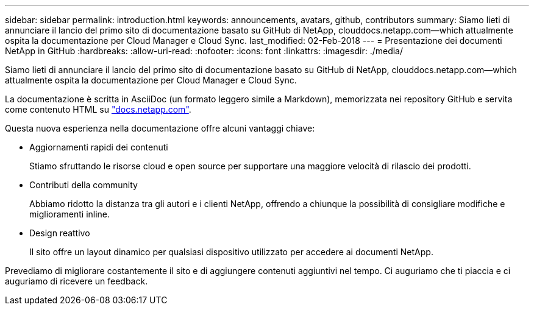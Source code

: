 ---
sidebar: sidebar 
permalink: introduction.html 
keywords: announcements, avatars, github, contributors 
summary: Siamo lieti di annunciare il lancio del primo sito di documentazione basato su GitHub di NetApp, clouddocs.netapp.com—which attualmente ospita la documentazione per Cloud Manager e Cloud Sync. 
last_modified: 02-Feb-2018 
---
= Presentazione dei documenti NetApp in GitHub
:hardbreaks:
:allow-uri-read: 
:nofooter: 
:icons: font
:linkattrs: 
:imagesdir: ./media/


[role="lead"]
Siamo lieti di annunciare il lancio del primo sito di documentazione basato su GitHub di NetApp, clouddocs.netapp.com—which attualmente ospita la documentazione per Cloud Manager e Cloud Sync.

La documentazione è scritta in AsciiDoc (un formato leggero simile a Markdown), memorizzata nei repository GitHub e servita come contenuto HTML su https://docs.netapp.com["docs.netapp.com"^].

Questa nuova esperienza nella documentazione offre alcuni vantaggi chiave:

* Aggiornamenti rapidi dei contenuti
+
Stiamo sfruttando le risorse cloud e open source per supportare una maggiore velocità di rilascio dei prodotti.

* Contributi della community
+
Abbiamo ridotto la distanza tra gli autori e i clienti NetApp, offrendo a chiunque la possibilità di consigliare modifiche e miglioramenti inline.

* Design reattivo
+
Il sito offre un layout dinamico per qualsiasi dispositivo utilizzato per accedere ai documenti NetApp.



Prevediamo di migliorare costantemente il sito e di aggiungere contenuti aggiuntivi nel tempo. Ci auguriamo che ti piaccia e ci auguriamo di ricevere un feedback.
